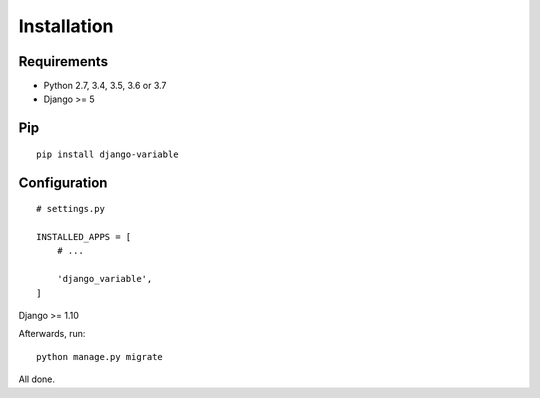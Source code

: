.. _installation:

Installation
============

Requirements
------------

* Python 2.7, 3.4, 3.5, 3.6 or 3.7
* Django >= 5

Pip
---

::

    pip install django-variable

Configuration
-------------

::

    # settings.py

    INSTALLED_APPS = [
        # ...

        'django_variable',
    ]
Django >= 1.10

Afterwards, run::

    python manage.py migrate

All done.